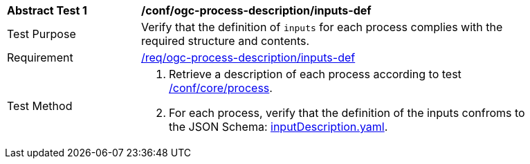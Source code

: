 [[ats_ogc-process-description_inputs-def]]
[width="90%",cols="2,6a"]
|===
^|*Abstract Test {counter:ats-id}* |*/conf/ogc-process-description/inputs-def*
^|Test Purpose |Verify that the definition of `inputs` for each process complies with the required structure and contents.
^|Requirement |<<req_ogc-process-description_inputs-def,/req/ogc-process-description/inputs-def>>
^|Test Method |. Retrieve a description of each process according to test <<ats_core_process,/conf/core/process>>.
. For each process, verify that the definition of the inputs confroms to the JSON Schema: https://raw.githubusercontent.com/opengeospatial/ogcapi-processes/master/core/openapi/schemas/inputDescription.yaml[inputDescription.yaml].
|===
